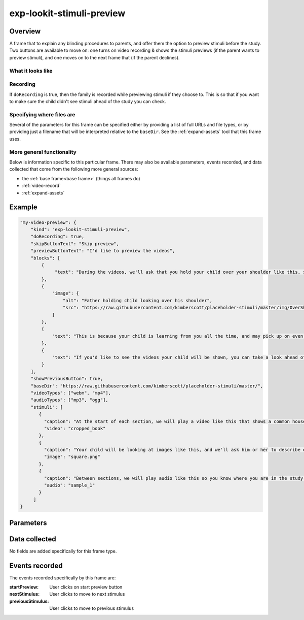 exp-lookit-stimuli-preview
==============================================

Overview
------------------

A frame that to explain any blinding procedures to parents, and offer them the option to preview
stimuli before the study. Two buttons are available to move on: one turns on video recording & shows
the stimuli previews (if the parent wants to preview stimuli), and one moves on to the next frame
that (if the parent declines).

What it looks like
~~~~~~~~~~~~~~~~~~

.. image:: /../images/Exp-lookit-stimuli-preview.png
    :alt: Example screenshot from exp-lookit-stimuli-preview frame

Recording
~~~~~~~~~~

If ``doRecording`` is true, then the family is recorded while previewing stimuli if they choose to.
This is so that if you want to make sure the child didn't see stimuli ahead of the study you can check.

Specifying where files are
~~~~~~~~~~~~~~~~~~~~~~~~~~~

Several of the parameters for this frame can be specified either by providing a list of full URLs and file types, or
by providing just a filename that will be interpreted relative to the ``baseDir``. See the :ref:`expand-assets` tool that this frame uses.

More general functionality
~~~~~~~~~~~~~~~~~~~~~~~~~~~~~~~~~~~

Below is information specific to this particular frame. There may also be available parameters, events recorded,
and data collected that come from the following more general sources:

- the :ref:`base frame<base frame>` (things all frames do)
- :ref:`video-record`
- :ref:`expand-assets`


Example
----------------

.. code:: javascript

    "my-video-preview": {
        "kind": "exp-lookit-stimuli-preview",
        "doRecording": true,
        "skipButtonText": "Skip preview",
        "previewButtonText": "I'd like to preview the videos",
        "blocks": [
            {
                 "text": "During the videos, we'll ask that you hold your child over your shoulder like this, so that you're facing face away from the screen."
            },
            {
                "image": {
                    "alt": "Father holding child looking over his shoulder",
                    "src": "https://raw.githubusercontent.com/kimberscott/placeholder-stimuli/master/img/OverShoulder.jpg"
                }
            },
            {
                "text": "This is because your child is learning from you all the time, and may pick up on even very small cues about what you think. But if you can't see the stimuli, we're definitely only measuring your child's own beliefs."
            },
            {
                "text": "If you'd like to see the videos your child will be shown, you can take a look ahead of time now. It's important that you preview the videos without your child, so that the videos will still be new to them."
            }
        ],
        "showPreviousButton": true,
        "baseDir": "https://raw.githubusercontent.com/kimberscott/placeholder-stimuli/master/",
        "videoTypes": ["webm", "mp4"],
        "audioTypes": ["mp3", "ogg"],
        "stimuli": [
           {
             "caption": "At the start of each section, we will play a video like this that shows a common household object, like a book or an apple.",
             "video": "cropped_book"
           },
           {
             "caption": "Your child will be looking at images like this, and we'll ask him or her to describe each one.",
             "image": "square.png"
           },
           {
             "caption": "Between sections, we will play audio like this so you know where you are in the study.",
             "audio": "sample_1"
           }
         ]
    }



Parameters
----------------

.. glossary::

    video [Object | ``{}`` ]
        Object describing the video to show. It can have the following properties:

        :source: [String or Array]
            The location of the main video to play. This can be either
            an array of ``{'src': 'https://...', 'type': '...'}`` objects (e.g., to provide both
            webm and mp4 versions at specified URLS) or a single string relative to ``baseDir/<EXT>/``.

    showPreviousButton [Boolean | ``true``]
        Whether to show a 'previous' button

    blocks [Array]
        Array of text blocks to display as an introduction to the preview. Should be a list
        of objects that can be passed to :ref:`exp-text-block`; each can have any of the
        properties below.

    previewButtonText [String | ``'I\'d like to preview the videos'``
        Text on the preview button user clicks to proceed to stimuli/images

    skipButtonText [String | ``'Skip preview'``]
        Text to display on the button to skip the next frame

    stimuli [Array]
        An array of preview stimuli to display within a single frame, defined as an array of objects.
        Generally each item of the list will include ONE of image, video, or audio
        (depending on the stimulus type), plus a caption. Each item can have fields:

        :caption: [String]
            Some text to appear above this video/audio/image
        :video: [String or Array]
            String indicating video URL. This can be relative to baseDir, OR Array of {src: 'url', type: 'MIMEtype'} objects.
        :audio: [String or Array]
            String indicating audio URL. This can be relative to baseDir, OR Array of {src: 'url', type: 'MIMEtype'} objects.
        :image: [String]
            URL of image to display. Can be full path or relative to baseDir/img.

    nextStimulusText [String | ``'Next'``]
        Text on the button to proceed to the next example video/image

    previousStimulusText [String | ``'Previous'``]
        Text on the button to proceed to the previous example video/image

    doRecording [Boolean | ``true``]
        Whether to make a webcam video recording during stimulus preview (begins only if user chooses to preview stimuli). Default true.


Data collected
----------------

No fields are added specifically for this frame type.


Events recorded
----------------

The events recorded specifically by this frame are:

:startPreview: User clicks on start preview button
:nextStimulus: User clicks to move to next stimulus
:previousStimulus: User clicks to move to previous stimulus